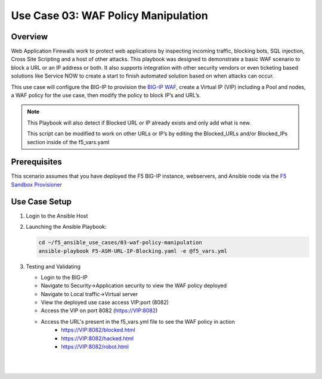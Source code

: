Use Case 03: WAF Policy Manipulation
====================================

Overview
--------

Web Application Firewalls work to protect web applications by inspecting incoming traffic, blocking bots, SQL injection, Cross Site Scripting and a host of other attacks. 
This playbook was designed to demonstrate a basic WAF scenario to block a URL or an IP address or both. It also supports integration with other security vendors or even ticketing based solutions like Service NOW to create a start to finish automated solution based on when attacks can occur.

This use case will configure the BIG-IP to provision the `BIG-IP WAF <https://www.f5.com/products/security/advanced-waf>`__, create a Virtual IP (VIP) including a Pool and nodes, a WAF policy for the use
case, then modify the policy to block IP’s and URL’s.

.. note::

   This Playbook will also detect if Blocked URL or IP already exists and only add what is new.

   This script can be modified to work on other URLs or IP’s by editing the
   Blocked_URLs and/or Blocked_IPs section inside of the f5_vars.yaml

Prerequisites
-------------

This scenario assumes that you have deployed the F5 BIG-IP instance, webservers, and Ansible node via the `F5 Sandbox Provisioner <https://github.com/f5devcentral/F5-Automation-Sandbox>`__


Use Case Setup
--------------

1. Login to the Ansible Host 

2. Launching the Ansible Playbook:

   .. code::

      cd ~/f5_ansible_use_cases/03-waf-policy-manipulation
      ansible-playbook F5-ASM-URL-IP-Blocking.yaml -e @f5_vars.yml

3. Testing and Validating

   - Login to the BIG-IP
   - Navigate to Security->Application security to view the WAF policy deployed
   - Navigate to Local traffic->Virtual server
   - View the deployed use case access VIP:port (8082)
   - Access the VIP on port 8082 (https://VIP:8082)
   - Access the URL's present in the f5_vars.yml file to see the WAF policy in action
	 - https://VIP:8082/blocked.html 
	 - https://VIP:8082/hacked.html
	 - https://VIP:8082/robot.html 

   |
   .. image:: images/UseCase3-960.gif
   |
